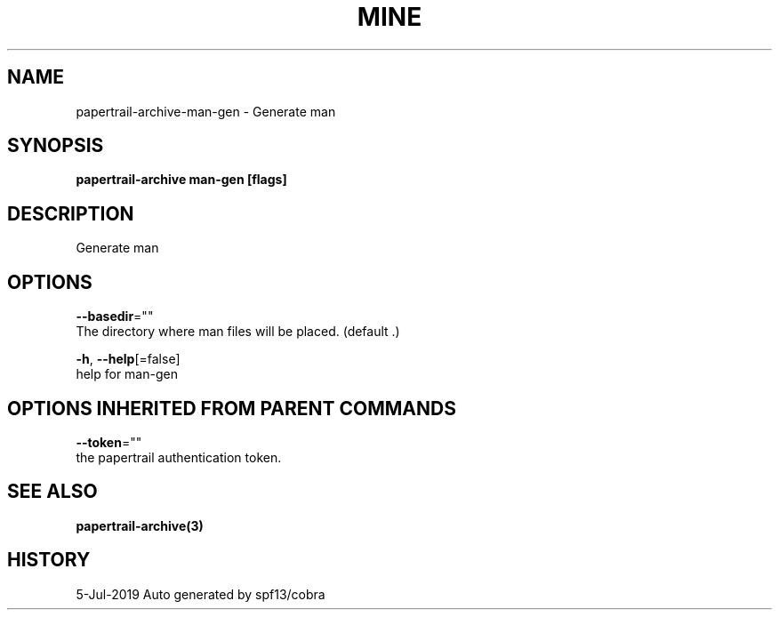 .TH "MINE" "3" "Jul 2019" "Auto generated by spf13/cobra" "" 
.nh
.ad l


.SH NAME
.PP
papertrail\-archive\-man\-gen \- Generate man


.SH SYNOPSIS
.PP
\fBpapertrail\-archive man\-gen [flags]\fP


.SH DESCRIPTION
.PP
Generate man


.SH OPTIONS
.PP
\fB\-\-basedir\fP=""
    The directory where man files will be placed. (default .)

.PP
\fB\-h\fP, \fB\-\-help\fP[=false]
    help for man\-gen


.SH OPTIONS INHERITED FROM PARENT COMMANDS
.PP
\fB\-\-token\fP=""
    the papertrail authentication token.


.SH SEE ALSO
.PP
\fBpapertrail\-archive(3)\fP


.SH HISTORY
.PP
5\-Jul\-2019 Auto generated by spf13/cobra
